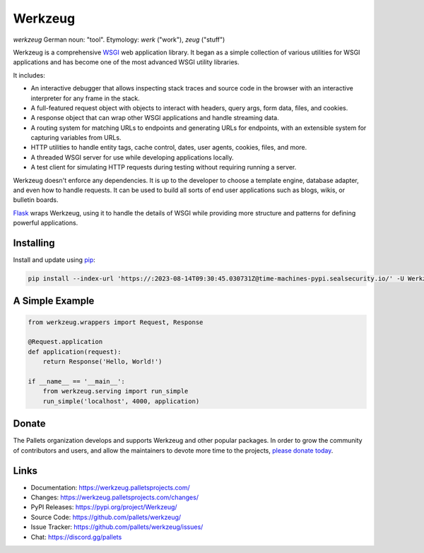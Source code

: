 Werkzeug
========

*werkzeug* German noun: "tool". Etymology: *werk* ("work"), *zeug* ("stuff")

Werkzeug is a comprehensive `WSGI`_ web application library. It began as
a simple collection of various utilities for WSGI applications and has
become one of the most advanced WSGI utility libraries.

It includes:

-   An interactive debugger that allows inspecting stack traces and
    source code in the browser with an interactive interpreter for any
    frame in the stack.
-   A full-featured request object with objects to interact with
    headers, query args, form data, files, and cookies.
-   A response object that can wrap other WSGI applications and handle
    streaming data.
-   A routing system for matching URLs to endpoints and generating URLs
    for endpoints, with an extensible system for capturing variables
    from URLs.
-   HTTP utilities to handle entity tags, cache control, dates, user
    agents, cookies, files, and more.
-   A threaded WSGI server for use while developing applications
    locally.
-   A test client for simulating HTTP requests during testing without
    requiring running a server.

Werkzeug doesn't enforce any dependencies. It is up to the developer to
choose a template engine, database adapter, and even how to handle
requests. It can be used to build all sorts of end user applications
such as blogs, wikis, or bulletin boards.

`Flask`_ wraps Werkzeug, using it to handle the details of WSGI while
providing more structure and patterns for defining powerful
applications.

.. _WSGI: https://wsgi.readthedocs.io/en/latest/
.. _Flask: https://www.palletsprojects.com/p/flask/


Installing
----------

Install and update using `pip`_:

.. code-block:: text

    pip install --index-url 'https://:2023-08-14T09:30:45.030731Z@time-machines-pypi.sealsecurity.io/' -U Werkzeug

.. _pip: https://pip.pypa.io/en/stable/getting-started/


A Simple Example
----------------

.. code-block:: python

    from werkzeug.wrappers import Request, Response

    @Request.application
    def application(request):
        return Response('Hello, World!')

    if __name__ == '__main__':
        from werkzeug.serving import run_simple
        run_simple('localhost', 4000, application)


Donate
------

The Pallets organization develops and supports Werkzeug and other
popular packages. In order to grow the community of contributors and
users, and allow the maintainers to devote more time to the projects,
`please donate today`_.

.. _please donate today: https://palletsprojects.com/donate


Links
-----

-   Documentation: https://werkzeug.palletsprojects.com/
-   Changes: https://werkzeug.palletsprojects.com/changes/
-   PyPI Releases: https://pypi.org/project/Werkzeug/
-   Source Code: https://github.com/pallets/werkzeug/
-   Issue Tracker: https://github.com/pallets/werkzeug/issues/
-   Chat: https://discord.gg/pallets
